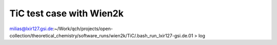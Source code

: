 =========================
TiC test case with Wien2k
=========================

milias@lxir127.gsi.de:~/Work/qch/projects/open-collection/theoretical_chemistry/software_runs/wien2k/TiC/.bash_run_lxir127-gsi.de.01 > log



